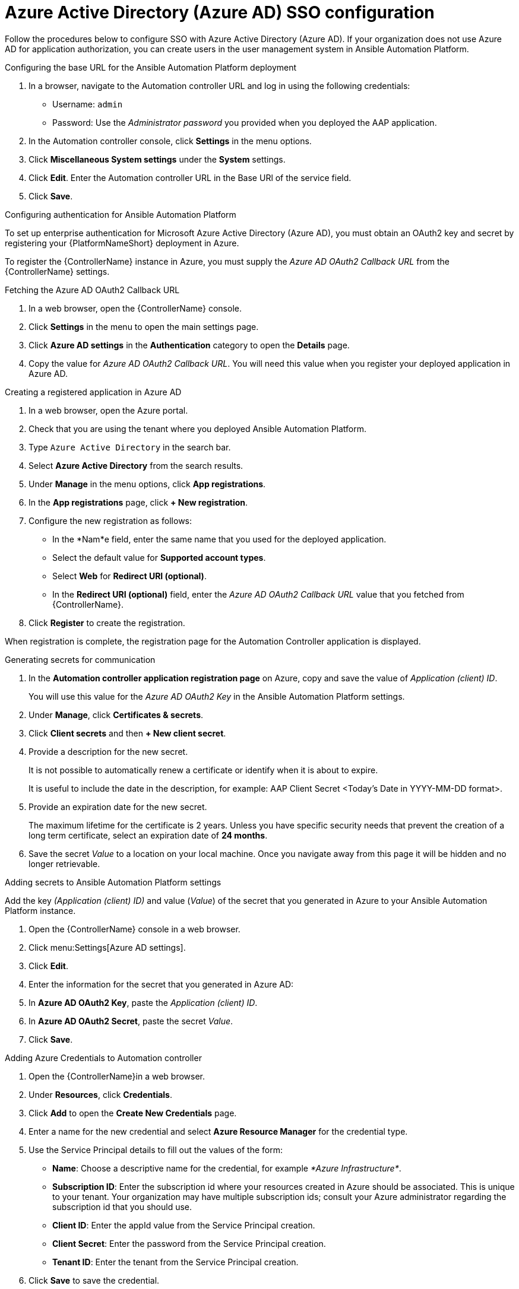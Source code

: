 ////
Base the file name and the ID on the module title. For example:
* file name: con-my-concept-module-a.adoc
* ID: [id="con-my-concept-module-a_{context}"]
* Title: = My concept module A
////

[id="proc-azure-configure-ad-sso"]

= Azure Active Directory (Azure AD) SSO configuration

[role="_abstract"]
Follow the procedures below to configure SSO with Azure Active Directory (Azure AD). If your organization does not use Azure AD for application authorization, you can create users in the user management system in Ansible Automation Platform.

.Configuring the base URL for the Ansible Automation Platform deployment

. In a browser, navigate to the Automation controller URL and log in using the following credentials:
  * Username: `admin`
  * Password: Use the _Administrator password_ you provided when you deployed the AAP application.
. In the Automation controller console, click *Settings* in the menu options.
. Click *Miscellaneous System settings* under the *System* settings.
. Click *Edit*. Enter the Automation controller URL in the Base URl of the service field.
. Click *Save*.


.Configuring authentication for Ansible Automation Platform

To set up enterprise authentication for Microsoft Azure Active Directory (Azure AD), you must obtain an OAuth2 key and secret by registering your {PlatformNameShort} deployment in Azure. 

To register the {ControllerName} instance in Azure, you must supply the _Azure AD OAuth2 Callback URL_ from the {ControllerName} settings.

.Fetching the Azure AD OAuth2 Callback URL

. In a web browser, open the {ControllerName} console.
. Click *Settings* in the menu to open the main settings page.
. Click *Azure AD settings* in the *Authentication* category to open the *Details* page.
. Copy the value for _Azure AD OAuth2 Callback URL_. You will need this value when you register your deployed application in Azure AD.

.Creating a registered application in Azure AD

. In a web browser, open the Azure portal.
. Check that you are using the tenant where you deployed Ansible Automation Platform.
. Type `Azure Active Directory` in the search bar.
. Select *Azure Active Directory* from the search results.
. Under *Manage* in the menu options, click *App registrations*.
. In the *App registrations* page, click *+ New registration*.
. Configure the new registration as follows:
  * In the *Nam*e field, enter the same name that you used for the deployed application.
  * Select the default value for *Supported account types*.
  * Select *Web* for *Redirect URI (optional)*.
  * In the *Redirect URI (optional)* field, enter the _Azure AD OAuth2 Callback URL_ value that you fetched from {ControllerName}.
. Click *Register* to create the registration.

When registration is complete, the registration page for the Automation Controller application is displayed.

.Generating secrets for communication

. In the *Automation controller application registration page* on Azure, copy and save the value of _Application (client) ID_.
+
You will use this value for the _Azure AD OAuth2 Key_ in the Ansible Automation Platform settings.
. Under *Manage*, click *Certificates & secrets*.
. Click *Client secrets* and then *+ New client secret*.
. Provide a description for the new secret. 
+
It is not possible to automatically renew a certificate or identify when it is about to expire.
+
It is useful to include the date in the description, for example: AAP Client Secret <Today's Date in YYYY-MM-DD format>.
. Provide an expiration date for the new secret. 
+
The maximum lifetime for the certificate is 2 years. Unless you have specific security needs that prevent the creation of a long term certificate, select an expiration date of *24 months*.
. Save the secret _Value_ to a location on your local machine. Once you navigate away from this page it will be hidden and no longer retrievable.

.Adding secrets to Ansible Automation Platform settings

[role="_abstract"]
Add the key _(Application (client) ID)_ and value (_Value_) of the secret that you generated in Azure to your Ansible Automation Platform instance.

. Open the {ControllerName} console in a web browser.
. Click menu:Settings[Azure AD settings].
. Click *Edit*. 
. Enter the information for the secret that you generated in Azure AD:
  . In *Azure AD OAuth2 Key*, paste the _Application (client) ID_.
  . In *Azure AD OAuth2 Secret*, paste the secret _Value_.
. Click *Save*.

.Adding Azure Credentials to Automation controller

. Open the {ControllerName}in a web browser.
. Under *Resources*, click *Credentials*.
. Click *Add* to open the *Create New Credentials* page.
. Enter a name for the new credential and select *Azure Resource Manager* for the credential type.
. Use the Service Principal details to fill out the values of the form:
  * *Name*: Choose a descriptive name for the credential, for example _*Azure Infrastructure*_.
  * *Subscription ID*: Enter the subscription id where your resources created in Azure should be associated. This is unique to your tenant. Your organization may have multiple subscription ids; consult your Azure administrator regarding the subscription id that you should use.
  * *Client ID*: Enter the appId value from the Service Principal creation.
  * *Client Secret*: Enter the password from the Service Principal creation.
  * *Tenant ID*: Enter the tenant from the Service Principal creation.
. Click *Save* to save the credential.

